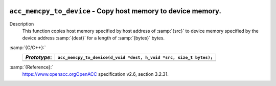   .. _acc_memcpy_to_device:

``acc_memcpy_to_device`` - Copy host memory to device memory.
*************************************************************

Description
  This function copies host memory specified by host address of :samp:`{src}` to
  device memory specified by the device address :samp:`{dest}` for a length of
  :samp:`{bytes}` bytes.

:samp:`{C/C++}:`
  ============  ==================================================================
  *Prototype*:  ``acc_memcpy_to_device(d_void *dest, h_void *src, size_t bytes);``
  ============  ==================================================================
  ============  ==================================================================

:samp:`{Reference}:`
  https://www.openacc.orgOpenACC specification v2.6, section
  3.2.31.

